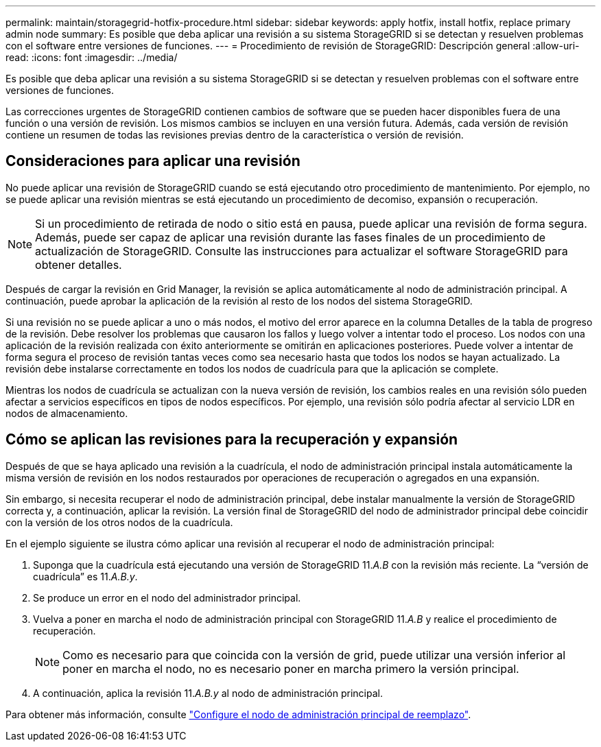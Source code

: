 ---
permalink: maintain/storagegrid-hotfix-procedure.html 
sidebar: sidebar 
keywords: apply hotfix, install hotfix, replace primary admin node 
summary: Es posible que deba aplicar una revisión a su sistema StorageGRID si se detectan y resuelven problemas con el software entre versiones de funciones. 
---
= Procedimiento de revisión de StorageGRID: Descripción general
:allow-uri-read: 
:icons: font
:imagesdir: ../media/


[role="lead"]
Es posible que deba aplicar una revisión a su sistema StorageGRID si se detectan y resuelven problemas con el software entre versiones de funciones.

Las correcciones urgentes de StorageGRID contienen cambios de software que se pueden hacer disponibles fuera de una función o una versión de revisión. Los mismos cambios se incluyen en una versión futura. Además, cada versión de revisión contiene un resumen de todas las revisiones previas dentro de la característica o versión de revisión.



== Consideraciones para aplicar una revisión

No puede aplicar una revisión de StorageGRID cuando se está ejecutando otro procedimiento de mantenimiento. Por ejemplo, no se puede aplicar una revisión mientras se está ejecutando un procedimiento de decomiso, expansión o recuperación.


NOTE: Si un procedimiento de retirada de nodo o sitio está en pausa, puede aplicar una revisión de forma segura. Además, puede ser capaz de aplicar una revisión durante las fases finales de un procedimiento de actualización de StorageGRID. Consulte las instrucciones para actualizar el software StorageGRID para obtener detalles.

Después de cargar la revisión en Grid Manager, la revisión se aplica automáticamente al nodo de administración principal. A continuación, puede aprobar la aplicación de la revisión al resto de los nodos del sistema StorageGRID.

Si una revisión no se puede aplicar a uno o más nodos, el motivo del error aparece en la columna Detalles de la tabla de progreso de la revisión. Debe resolver los problemas que causaron los fallos y luego volver a intentar todo el proceso. Los nodos con una aplicación de la revisión realizada con éxito anteriormente se omitirán en aplicaciones posteriores. Puede volver a intentar de forma segura el proceso de revisión tantas veces como sea necesario hasta que todos los nodos se hayan actualizado. La revisión debe instalarse correctamente en todos los nodos de cuadrícula para que la aplicación se complete.

Mientras los nodos de cuadrícula se actualizan con la nueva versión de revisión, los cambios reales en una revisión sólo pueden afectar a servicios específicos en tipos de nodos específicos. Por ejemplo, una revisión sólo podría afectar al servicio LDR en nodos de almacenamiento.



== Cómo se aplican las revisiones para la recuperación y expansión

Después de que se haya aplicado una revisión a la cuadrícula, el nodo de administración principal instala automáticamente la misma versión de revisión en los nodos restaurados por operaciones de recuperación o agregados en una expansión.

Sin embargo, si necesita recuperar el nodo de administración principal, debe instalar manualmente la versión de StorageGRID correcta y, a continuación, aplicar la revisión. La versión final de StorageGRID del nodo de administrador principal debe coincidir con la versión de los otros nodos de la cuadrícula.

En el ejemplo siguiente se ilustra cómo aplicar una revisión al recuperar el nodo de administración principal:

. Suponga que la cuadrícula está ejecutando una versión de StorageGRID 11._A.B_ con la revisión más reciente. La “versión de cuadrícula” es 11._A.B.y_.
. Se produce un error en el nodo del administrador principal.
. Vuelva a poner en marcha el nodo de administración principal con StorageGRID 11._A.B_ y realice el procedimiento de recuperación.
+

NOTE: Como es necesario para que coincida con la versión de grid, puede utilizar una versión inferior al poner en marcha el nodo, no es necesario poner en marcha primero la versión principal.

. A continuación, aplica la revisión 11._A.B.y_ al nodo de administración principal.


Para obtener más información, consulte link:configuring-replacement-primary-admin-node.html["Configure el nodo de administración principal de reemplazo"].
